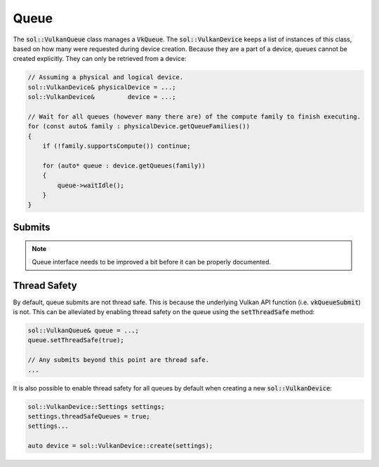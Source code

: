 Queue
=====

The :code:`sol::VulkanQueue` class manages a :code:`VkQueue`. The :code:`sol::VulkanDevice` keeps a list of instances of
this class, based on how many were requested during device creation. Because they are a part of a device, queues cannot
be created explicitly. They can only be retrieved from a device:

.. code-block:: cpp

    // Assuming a physical and logical device.
    sol::VulkanDevice& physicalDevice = ...;
    sol::VulkanDevice&         device = ...;

    // Wait for all queues (however many there are) of the compute family to finish executing.
    for (const auto& family : physicalDevice.getQueueFamilies())
    {
        if (!family.supportsCompute()) continue;

        for (auto* queue : device.getQueues(family))
        {
            queue->waitIdle();
        }
    }

Submits
-------

.. note::
    Queue interface needs to be improved a bit before it can be properly documented.

Thread Safety
-------------

By default, queue submits are not thread safe. This is because the underlying Vulkan API function (i.e. 
:code:`vkQueueSubmit`) is not. This can be alleviated by enabling thread safety on the queue using the
:code:`setThreadSafe` method:

.. code-block:: cpp

    sol::VulkanQueue& queue = ...;
    queue.setThreadSafe(true);

    // Any submits beyond this point are thread safe.
    ...

It is also possible to enable thread safety for all queues by default when creating a new :code:`sol::VulkanDevice`:

.. code-block:: cpp

    sol::VulkanDevice::Settings settings;
    settings.threadSafeQueues = true;
    settings...

    auto device = sol::VulkanDevice::create(settings);
